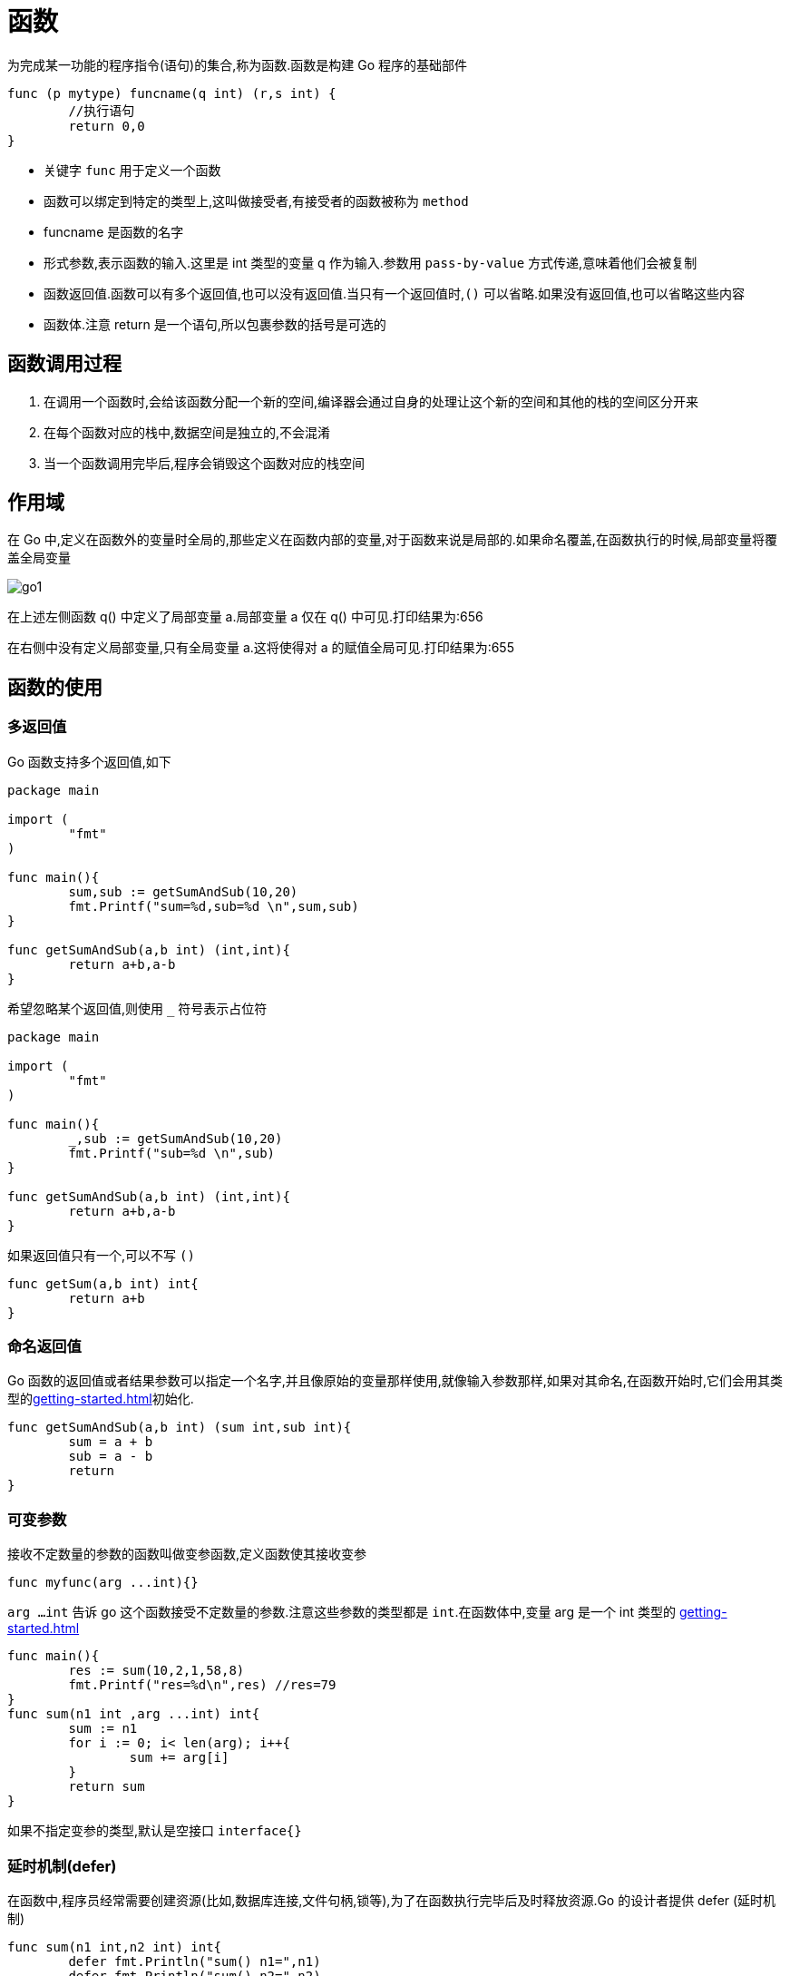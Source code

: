 [[go-function]]
= 函数

为完成某一功能的程序指令(语句)的集合,称为函数.函数是构建 Go 程序的基础部件

====
[source,go,indent=0,subs="verbatim,quotes",role="primary"]
----
func (p mytype) funcname(q int) (r,s int) {
	//执行语句
	return 0,0
}
----
* 关键字 `func` 用于定义一个函数
* 函数可以绑定到特定的类型上,这叫做接受者,有接受者的函数被称为 `method`
* funcname 是函数的名字
* 形式参数,表示函数的输入.这里是 int 类型的变量 q 作为输入.参数用 `pass-by-value` 方式传递,意味着他们会被复制
* 函数返回值.函数可以有多个返回值,也可以没有返回值.当只有一个返回值时,`()` 可以省略.如果没有返回值,也可以省略这些内容
* 函数体.注意 return 是一个语句,所以包裹参数的括号是可选的
====

[[go-function-invoke]]
== 函数调用过程

. 在调用一个函数时,会给该函数分配一个新的空间,编译器会通过自身的处理让这个新的空间和其他的栈的空间区分开来
. 在每个函数对应的栈中,数据空间是独立的,不会混淆
. 当一个函数调用完毕后,程序会销毁这个函数对应的栈空间

[[go-function-scope]]
== 作用域

在 Go 中,定义在函数外的变量时全局的,那些定义在函数内部的变量,对于函数来说是局部的.如果命名覆盖,在函数执行的时候,局部变量将覆盖全局变量

image::{oss-images}/go1.png[]

在上述左侧函数 q() 中定义了局部变量 a.局部变量 a 仅在 q() 中可见.打印结果为:656

在右侧中没有定义局部变量,只有全局变量 a.这将使得对 a 的赋值全局可见.打印结果为:655

[[go-function-use]]
== 函数的使用

[[go-function-use-return-value]]
=== 多返回值

Go 函数支持多个返回值,如下

[source,go,indent=0,subs="verbatim,quotes",role="primary"]
----
package main

import (
	"fmt"
)

func main(){
	sum,sub := getSumAndSub(10,20)
	fmt.Printf("sum=%d,sub=%d \n",sum,sub)
}

func getSumAndSub(a,b int) (int,int){
	return a+b,a-b
}
----

希望忽略某个返回值,则使用 `_` 符号表示占位符

[source,go,indent=0,subs="verbatim,quotes",role="primary"]
----
package main

import (
	"fmt"
)

func main(){
	_,sub := getSumAndSub(10,20)
	fmt.Printf("sub=%d \n",sub)
}

func getSumAndSub(a,b int) (int,int){
	return a+b,a-b
}
----

如果返回值只有一个,可以不写 `()`

[source,go,indent=0,subs="verbatim,quotes",role="primary"]
----
func getSum(a,b int) int{
	return a+b
}
----

[[go-function-use-return-value-name]]
=== 命名返回值

Go 函数的返回值或者结果参数可以指定一个名字,并且像原始的变量那样使用,就像输入参数那样,如果对其命名,在函数开始时,它们会用其类型的<<getting-started.adoc#go-getting-started-data-type-default>>初始化.

[source,go,indent=0,subs="verbatim,quotes",role="primary"]
----
func getSumAndSub(a,b int) (sum int,sub int){
	sum = a + b
	sub = a - b
	return
}
----

[[go-function-use-params]]
=== 可变参数

接收不定数量的参数的函数叫做变参函数,定义函数使其接收变参

[source,go,indent=0,subs="verbatim,quotes",role="primary"]
----
func myfunc(arg ...int){}
----

`arg ...int` 告诉 go 这个函数接受不定数量的参数.注意这些参数的类型都是 `int`.在函数体中,变量 arg 是一个 int 类型的 <<getting-started.adoc#go-getting-started-data-type-complex-slice>>

[source,go,indent=0,subs="verbatim,quotes",role="primary"]
----
func main(){
	res := sum(10,2,1,58,8)
	fmt.Printf("res=%d\n",res) //res=79
}
func sum(n1 int ,arg ...int) int{
	sum := n1
	for i := 0; i< len(arg); i++{
		sum += arg[i]
	}
	return sum
}
----

如果不指定变参的类型,默认是空接口 `interface{}`

[[go-function-use-defer]]
=== 延时机制(defer)

在函数中,程序员经常需要创建资源(比如,数据库连接,文件句柄,锁等),为了在函数执行完毕后及时释放资源.Go 的设计者提供 defer (延时机制)

[source,go,indent=0,subs="verbatim,quotes",role="primary"]
----
func sum(n1 int,n2 int) int{
	defer fmt.Println("sum() n1=",n1)
	defer fmt.Println("sum() n2=",n2)
	res := n1 + n2
	fmt.Println("sum() res=",res)
	return res
}
func main(){
	res := sum(10,20)
	fmt.Println("res= ",res)
}

// 输出结果
// sum() res= 30
// sum() n2= 20
// sum() n1= 10
// res=  30
----

* 当 go 执行到一个 defer 时,不会立即执行 defer 后面的语句,而是将 defer 后的语句压入到一个栈中,然后继续执行函数的下一个语句
* 当函数执行完毕后,再从栈中,依次从栈顶中取出语句执行
* 在 defer 将语句放入到栈时,也会将相关的值拷贝同时入栈

defer 的主要价值在于当函数执行完成后,可以及时的释放函数创建的资源,请看以下代码:

[source,go,indent=0,subs="verbatim,quotes",role="primary"]
----
func test(){
    file = openfile(文件名)
    defer file.close()
}
----

. 在 defer 后,可以继续使用创建资源
. 当函数执行完毕后,系统会依次从 defer 栈中取出语句,关闭资源
. 这种话你机制,非常简洁,程序员不用再为在什么时候关闭资源而烦恼了

[[go-function-use-panic-recover]]
=== 恐慌(Panic)和恢复(Recover)

Go 没有像 Java 那样的异常机制,例如你无法像在 Java 中那样抛出一个异常,作为替代,它使用了恐慌和恢复 (panic-and-recover) 机制.一定要记得,这应当作为最后的手段被使用,你的代码中应当没有,或者很少的令人恐慌
的东西.

Panic:是一个内建函数,可以中断原有的控制流程,进入一个令人恐慌的流程中.当函数 F 调用 `panic`,函数 F 的执行被中断,并且 F 中的延迟函数会正常执行,然后 F 返回到调用它的地方.在调用的地方,F 的行为就像调用了 `panic`.这一过
程继续向上,直到程序崩溃时的所有 `goroutine` 返回. 恐慌可以直接调用 `panic` 产生.也可以由运行时错误产生,例如访问越界的数组.

Recover:是一个内建的函数,可以让进入令人恐慌的流程中的 `goroutine` 恢复过来.`recover` 仅在延迟函数中有效.在正常的执行过程中,调用 `recover` 会返回 `nil` 并且没有其他任何效果.如果
当前的 `goroutine` 陷入恐慌,调用 `recover` 可以捕获到 `panic` 的输入值,并且恢复正常的执行.

以下这个函数检查作为其参数的函数在执行时是否会产生 panic

====
[source,go,indent=0,subs="verbatim,quotes",role="primary"]
----
func throwsPanic(f func()) (b bool){ <1>
	defer func() { <2>
		if x := recover();x != nil {
			b = true
		}
	}()
	f() <3>
	return  <4>
}
----
<1> 定义一个 throwsPanic 函数接收一个函数作为参数.函数 `f` 产生 `panic`,就返回 `true`,否则返回 `false`
<2> 定义了一个利用 `recover` 的 `defer` 函数,如果当前的 `goroutine` 产生了 `panic`,这个 `defer` 函数能够发现.当 `recover()` 返回非 `nil` 值,设置 `b` 为 `true`
<3> 调用作为参数接收的函数
<4> 返回 `b` 的值.由于 `b` 是命名返回
====

简单来说,在 Go 中可以抛出一个 `panic` 异常,然后在 `defer` 中通过 `recover` 捕获这个异常,然后正常处理,看下面的例子

====
.使用 defer 和 recover 来处理错误
[source,go,indent=0,subs="verbatim,quotes",role="primary"]
----
package main

import (
	"fmt"
	"time"
)

func test(){
	defer func(){
		err := recover() <1>
		if err != nil { <2>
			fmt.Println("err=",err)
		}
	}()

	num1 := 10
	num2 := 0
	res := num1 / num2
	fmt.Println("res=",res)
}

func main(){
	test()
	for {
		fmt.Println("main() 下面的代码")
		time.Sleep(time.Second)
	}
}
----
<1> recover 内置函数,可以捕获到异常
<2> 说明捕获到错误
====

==== 自定义错误处理

Go 程序中,也支持自定义错误,使用 errors.New 和 panic 内置函数

. errors.New("错误说明"),会返回一个 error 类型的值,表示一个错误
. panic 内置函数,接收一个 interface{} 类型的值(也就是任何值)作为参数,可以接收 error 类型的变量,输出错误信息,退出程序

看下面的例子

====
[source,go,indent=0,subs="verbatim,quotes",role="primary"]
----
package main

import (
	"errors"
	"fmt"
)

func readconf(name string) (err error){ <1>
	if name == "myconf.ini" {
		return nil
	} else {
		return errors.New("读取文件错误") <2>
	}
}

func main(){
	err := readconf("mycof.ini")
	if err != nil {
		panic(err) <3>
	}
	fmt.Println("程序继续执行")
}
----
<1> 定义一个函数读取配置文件信息,如果配置文件名不正确,我们就返回一个自定义错误
<2> 返回一个自定义错误
<3> 如果读取文件发生错误,就输出这个错误,并终止程序
====

[[go-function-use-init]]
=== init 函数

每一个源文件都可以包含一个 init 函数,该函数会在 main 函数之前执行.被 Go 运行框架调用,也就是说 init 会在 main 函数之前被调用

[source,go,indent=0,subs="verbatim,quotes",role="primary"]
----
package main

import (
	"fmt"
)

func init(){
	fmt.Println("init()...")
}
func main(){
	fmt.Println("main()....")
}
// 输出结果
// init()...
// main()....
----

. 如果一个文件同时包含全局变量定义,`init` 函数和 `main` 函数,则执行的流程 全局变量定义 -> `init` 函数 -> `main` 函数
. `init` 函数最主要的作用就是完成一些初始化的工作
. 如果本文件和被引入的文件中都包含变量的定义,先执行被引入包中变量的定义(被引入包变量定义 -> 被引入包 `init` 函数).然后在执行本文件的变量定义和 `init` 函数

[[go-function-use-anonymous]]
=== 匿名函数

Go 支持匿名函数,匿名函数就是没有名字的函数,如果我们某个函数只是希望调用一个,可以考虑使用匿名函数,匿名函数也可以多次调用

在定义匿名函数时就直接使用,这种方式匿名函数只能调用一次

[source,go,indent=0,subs="verbatim,quotes",role="primary"]
----
package main

import (
	"fmt"
)

func main(){
	res1 := func(n1 int, n2 int) int{
		return n1 + n2
	}(10,20)

	fmt.Println("res1=",res1)// res1= 30
}
----

将匿名函数赋给一个全局变量,那么这个匿名函数,就成为一个全局匿名函数,可以在程序中有效

[source,go,indent=0,subs="verbatim,quotes",role="primary"]
----
package main

import (
	"fmt"
)

var (
	Fun1 = func(n1 ,n2 int) int {
		return n1+n2
	}
)

func main(){
	res2 := Fun1(4,9)
	fmt.Println("res2=",res2) // res2= 13
}

----

[[go-function-use-close]]
=== 闭包

闭包就是一个函数和与其相关的引用环境组成的一个整体(实体).简单理解,闭包就是函数返回一个匿名函数,看一个例子:

====
[source,go,indent=0,subs="verbatim,quotes",role="primary"]
----
package main

import (
	"fmt"
)

func AddUpper() func (int) int{ <1>
	var n = 10

	return func(x int) int { <2>
		n = n + x
		return n
	}
}

func main() {
	f := AddUpper()
	fmt.Println(f(1)) // 11
	fmt.Println(f(2)) // 13
	fmt.Println(f(3)) // 16
}
----
<1> AddUpper 是一个函数,返回值的类型 func (int) int
<2> 返回的是一个匿名函数,但是这个匿名函数引用到函数外的 n,因此这个匿名函数就和 n 形成一个整体,构成闭包
====

[[go-function-common]]
== 常用函数

[[go-function-common-string]]
=== 字符串常用函数

日期相关操作的函数位于 `strings` 包下,在使用是需要导入 `strings` 包

[[go-function-common-string-tbl]]
.字符串常用函数
|===
| 函数 | 说明

| len(str) | 按字节统计字符串的长度

| []rune(str) | 字符串遍历,同时处理有中文的问题

| func Atoi(s string) (int, error) | 字符串转整数

| func Itoa(i int) string | 整数转字符串

| []byte(str) | 字符串转[]byte

| string([]byte{}) | []byte 转字符串

| func FormatInt(i int64, base int) string | 10 进制转 2.8.16 进制

| func Contains(s, substr string) bool | 查找子串是否在指定的字符串中

| func Count(s, substr string) int | 统计一个字符串有几个指定的子串

| func EqualFold(s, t string) bool | 不区分大小写的字符串比较

| func Index(s, substr string) int  | 返回子串在指定字符串第一次出现的 `index` 值,如果没有,返回 `-1`

| func LastIndex(s, substr string) int  | 返回子串在指定字符串最后一次出现的 `index` 值,如果没有,返回 `-1`

| func Replace(s, old, new string, n int) string  | 将指定的子串替换成另一个子串

| func Split(s, sep string) []string  | 按照指定的字符将指定字符串拆分为字符串数组

| func ToLower(s string) string/func ToUpper(s string) string  | 将字符串的字母进行大小写转换

| func TrimSpace(s string) string  | 将字符串左右两边的空格去掉

| func Trim(s string, cutset string) string  | 将字符串左右两边指定的字符去掉

| func TrimLeft(s string, cutset string) string  | 将字符串左边指定的字符去掉

| func TrimRight(s string, cutset string) string  | 将字符串右边指定的字符去掉

| func HasPrefix(s, prefix string) bool  | 判断字符串是否以指定的字符串开头

| func HasSuffix(s, suffix string) bool  | 判断字符串是否以指定的字符串结束
|===

[source,go,indent=0,subs="verbatim,quotes",role="primary"]
----
package main
import (
	"fmt"
	"strconv"
	"strings"
)

func main(){

	//统计字符串的长度, 按字节 len(str)
	////golang的编码统一为utf-8 (ascii的字符(字母和数字) 占一个字节, 汉字占用3个字节)
	str := "hello北"
	fmt.Println("str len=", len(str)) // 8


	str2 := "hello北京"
	//字符串遍历, 同时处理有中文的问题 r := []rune(str)
	r := []rune(str2)
	for i := 0; i < len(r); i++ {
		fmt.Printf("字符=%c\n", r[i])
	}


	//字符串转整数:	 n, err := strconv.Atoi("12")
	n, err := strconv.Atoi("123")
	if err != nil {
		fmt.Println("转换错误", err)
	}else {
		fmt.Println("转成的结果是", n)
	}

	//4)整数转字符串  str = strconv.Itoa(12345)
	str = strconv.Itoa(12345)
	fmt.Printf("str=%v, str=%T\n", str, str)

	//5)字符串 转 []byte:  var bytes = []byte("hello go")
	var bytes = []byte("hello go")
	fmt.Printf("bytes=%v\n", bytes)

	//6)[]byte 转 字符串: str = string([]byte{97, 98, 99})
	str = string([]byte{97, 98, 99})
	fmt.Printf("str=%v\n", str)

	//10进制转 2, 8, 16进制:  str = strconv.FormatInt(123, 2),返回对应的字符串
	str = strconv.FormatInt(123, 2)
	fmt.Printf("123对应的二进制是=%v\n", str)
	str = strconv.FormatInt(123, 16)
	fmt.Printf("123对应的16进制是=%v\n", str)

	//查找子串是否在指定的字符串中: strings.Contains("seafood", "foo") //true
	b := strings.Contains("seafood", "mary")
	fmt.Printf("b=%v\n", b)

	//统计一个字符串有几个指定的子串 :  strings.Count("ceheese", "e") //4
	num := strings.Count("ceheese", "e")
	fmt.Printf("num=%v\n", num)

	//10)不区分大小写的字符串比较(==是区分字母大小写的): fmt.Println(strings.EqualFold("abc", "Abc")) // true

	b = strings.EqualFold("abc", "Abc")
	fmt.Printf("b=%v\n", b) //true

	fmt.Println("结果","abc" == "Abc") // false //区分字母大小写

	//11)返回子串在字符串第一次出现的index值, 如果没有返回-1 :
	//strings.Index("NLT_abc", "abc") // 4

	index := strings.Index("NLT_abcabcabc", "abc") // 4
	fmt.Printf("index=%v\n",index)

	//12)返回子串在字符串最后一次出现的index,
	//如没有返回-1 : strings.LastIndex("go golang", "go")

	index = strings.LastIndex("go golang", "go") //3
	fmt.Printf("index=%v\n",index)

	//将指定的子串替换成 另外一个子串: strings.Replace("go go hello", "go", "go语言", n)
	//n可以指定你希望替换几个, 如果n=-1表示全部替换

	str2 = "go go hello"
	str = strings.Replace(str2, "go", "北京", -1)
	fmt.Printf("str=%v str2=%v\n", str, str2)

	//按照指定的某个字符, 为分割标识, 将一个字符串拆分成字符串数组:
	//strings.Split("hello,wrold,ok", ",")
	strArr := strings.Split("hello,wrold,ok", ",")
	for i := 0; i < len(strArr); i++ {
		fmt.Printf("str[%v]=%v\n", i, strArr[i])
	}
	fmt.Printf("strArr=%v\n", strArr)

	//15)将字符串的字母进行大小写的转换:
	//strings.ToLower("Go") // go strings.ToUpper("Go") // GO

	str = "goLang Hello"
	str = strings.ToLower(str)
	str = strings.ToUpper(str)
	fmt.Printf("str=%v\n", str) //golang hello

	//将字符串左右两边的空格去掉:  strings.TrimSpace(" tn a lone gopher ntrn   ")
	str = strings.TrimSpace(" tn a lone gopher ntrn   ")
	fmt.Printf("str=%q\n", str)

	//17)将字符串左右两边指定的字符去掉 :
	//strings.Trim("! hello! ", " !")  // ["hello"] //将左右两边 ! 和 " "去掉
	str = strings.Trim("! he!llo! ", " !")
	fmt.Printf("str=%q\n", str)

	//20)判断字符串是否以指定的字符串开头:
	//strings.HasPrefix("ftp://192.168.10.1", "ftp") // true

	b = strings.HasPrefix("ftp://192.168.10.1", "hsp") //true
	fmt.Printf("b=%v\n", b)
}
----

[[go-function-common-date]]
=== 日期常用函数

日期相关操作的函数位于 `time` 包下,在使用是需要导入 `time` 包

`time` 包中关于时间的常量

[source,go,indent=0,subs="verbatim,quotes",role="primary"]
----
const (
	Nanosecond  Duration = 1
	Microsecond          = 1000 * Nanosecond
	Millisecond          = 1000 * Microsecond
	Second               = 1000 * Millisecond
	Minute               = 60 * Second
	Hour                 = 60 * Minute
)
----

[[go-function-common-date-tbl]]
.日期常用函数
|===
| 函数 | 说明

| func Now() Time | 获取当前时间

| func (t Time) Year() int | 获取年份

| func (t Time) Month() Month | 获取月份

| func (t Time) Day() int | 获取天

| func (t Time) Weekday() Weekday | 获取周

| func (t Time) Hour() int | 获取时

| func (t Time) Minute() int | 获取分

| func (t Time) Second() int | 获取秒

| func (t Time) Nanosecond() int | 获取纳秒

| Printf 或 Sprintf | 格式化日期

| func Sleep(d Duration) | 休眠

| func (t Time) Unix() int64 | time 的 Unix 时间

| func (t Time) UnixNano() int64 | time 的 UnixNano 时间
|===

[source,go,indent=0,subs="verbatim,quotes",role="primary"]
----
package main
import (
	"fmt"
	"time"
)

func main() {
	//看看日期和时间相关函数和方法使用
	//1. 获取当前时间
	now := time.Now()
	fmt.Printf("now=%v now type=%T\n", now, now)

	//2.通过now可以获取到年月日, 时分秒
	fmt.Printf("年=%v\n", now.Year())
	fmt.Printf("月=%v\n", now.Month())
	fmt.Printf("月=%v\n", int(now.Month()))
	fmt.Printf("日=%v\n", now.Day())
	fmt.Printf("时=%v\n", now.Hour())
	fmt.Printf("分=%v\n", now.Minute())
	fmt.Printf("秒=%v\n", now.Second())

	//格式化日期时间

	fmt.Printf("当前年月日 %d-%d-%d %d:%d:%d \n", now.Year(),
	now.Month(), now.Day(), now.Hour(), now.Minute(), now.Second())

	dateStr := fmt.Sprintf("当前年月日 %d-%d-%d %d:%d:%d \n", now.Year(),
	now.Month(), now.Day(), now.Hour(), now.Minute(), now.Second())

	fmt.Printf("dateStr=%v\n", dateStr)

	//格式化日期时间的第二种方式
	fmt.Printf(now.Format("2006-01-02 15:04:05"))
	fmt.Println()
	fmt.Printf(now.Format("2006-01-02"))
	fmt.Println()
	fmt.Printf(now.Format("15:04:05"))
	fmt.Println()

	fmt.Printf(now.Format("2006"))
	fmt.Println()


	//需求, 每隔1秒中打印一个数字, 打印到100时就退出
	//需求2: 每隔0.1秒中打印一个数字, 打印到100时就退出
	// i := 0
	// for {
	// 	i++
	// 	fmt.Println(i)
	// 	//休眠
	// 	//time.Sleep(time.Second)
	// 	time.Sleep(time.Millisecond * 100)
	// 	if i == 100 {
	// 		break
	// 	}
	// }

	//Unix和UnixNano的使用
	fmt.Printf("unix时间戳=%v unixnano时间戳=%v\n", now.Unix(), now.UnixNano())

}
----

[[go-function-infunction]]
== 内建函数

Golang 预定义了少数函数,这意味着无需引用任何包就可以使用他们,这些内建函数的文档记录在与 Go 版本一起发布的伪包 `builtin` 中.下表列出来所有的内建函数

[[go-function-infunction-tbl]]
.内建函数
|===
| 函数名 | 描述

| func append(slice []Type, elems ...Type) []Type | 用于追加 slice

| func cap(v Type) int  |   cap 内建函数返回 v 的容量,这取决于具体类型

| func close(c chan<- Type) |   用于 channel 通信,使用它来关闭 channel

| func complex(r, i FloatType) ComplexType  |   complex 内建函数将两个浮点数值构造成一个复数值. 其实部和虚部的大小必须相同

| func copy(dst, src []Type) int    |   copy 内建函数将元素从来源切片复制到目标切片中

| func delete(m map[Type]Type1, key Type) | delete 内建函数按照指定的键将元素从映射中删除. 若 m 为 nil 或无此元素,delete 即为空操作

| func imag(c ComplexType) FloatType    |   imag 内建函数返回复数 c 的虚部

| func len(v Type) int  |   len 内建函数返回 v 的长度,这取决于具体类型

| func make(Type, size IntegerType) Type    | make 内建函数分配并初始化一个类型为切片、映射、或(仅仅为)信道的对象

| func new(Type) *Type | new 内建函数分配内存

| func panic(v interface{}) | 用于异常处理机制

| func print(args ...Type)  |   底层打印函数

| func println(args ...Type)    | 底层打印函数

| func real(c ComplexType) FloatType    | real 内建函数返回复数 c 的实部.

| func recover() interface{} | 用于异常处理机制
|===

关于这些内建函数的详情请参考官方文档 https://golang.org/pkg/builtin[https://golang.org/pkg/builtin/] 或 中文文档 http://docscn.studygolang.com/pkg/builtin/#append[http://docscn.studygolang.com/pkg/builtin/#append]

[[go-function-method]]
== 方法

在某些情况下,我们需要声明(定义)方法.比如 Person 结构体中,除了有一些字段外,还有一些行为,例如说话,跑步等.

Golang 中的方法是作用在指定的数据类型上的(即:和指定的数据类型绑定),因为自定义类型都可以有方法,而不仅仅是 `struct`

[[go-function-method-declare]]
=== 方法声明(定义)

方法就是有接受者的函数

====
[source,go,indent=0,subs="verbatim,quotes",role="primary"]
----
func (recevier type) methodName(参数列表) (返回值列表){
	方法体
	return 返回值
}
----
参数列表:方法输入

recevier type: 表示这个方法和 yupe 这个类型绑定,或者说该方法作用于 type 类型,recevier type 可以是结构体,也可以使其他自定义类型

recevier: 就是 type 类型的一个实例变量

返回值列表: 表示返回的值,可以多个

方法主体: 表示为了实现某一功能代码块

return: return 语句不是必须的
====

[NOTE]
====
接受者类型必须是 `T` 或者 `*T` ,这里的 `T` 是类型名,T叫做接受者基础类型或者简称基础类型,基础类型一定不能是指针或接口类型,这样会引起 `invalid receiver type ...` 的编译错误.并且定义在与方法相同的包中
====

我们以上面的例子 Person 结构体为例,为 Person 定义如下方法

[source,go,indent=0,subs="verbatim,quotes",role="primary"]
----
package main

import (
	"fmt"
)

type Person struct {
	Name string
	Age int
	Scpres [5]float64
	ptr *int
	slice []int
	map1 map[string]string
}

// 定义一个方法,打印 我是一个好人
func (p Person) speak(){
	fmt.Println(p.Name,"我是一个好人")
}

// 计算 1+2+...+1000
func (p Person) cale(){
	res := 0
	for i :=0 ;i<1000; i++{
		res += i
	}
	fmt.Println(p.Name,"计算结果是:",res)
}

// 计算 1+2+...+n
func (p Person) cale2(n int){
	res := 0
	for i :=0 ;i < n; i++{
		res += i
	}
	fmt.Println(p.Name,"计算结果是:",res)
}

// 计算 n1+n2
func (p Person) getSum(n1 int,n2 int) (res int){
	res = n1 + n2
	return
}
type Monster struct {
	Name string `json:"name"`
	Age int `json:"age"`
	Skill string `json:"skill"`
}

func main(){
	person := Person{}
	person.Name = "Jcohy"
	person.speak() // Jcohy 我是一个好人
	person.cale() // Jcohy 计算结果是: 499500
	person.cale2(10) // Jcohy 计算结果是: 45
	res := person.getSum(25,25)
	fmt.Println("getSum=",res) // getSum= 50
}
----

=== 方法的调用和传参机制

方法的调用和传参机制和函数基本一样,不一样的地方式方法调用时,会将调用方法的变量,当作实参也传递给方法

image::{oss-images}/go4.png[]

变量调用方法时,该变量本身也会作为一个参数传递到方法(如果变量时值类型,则进行值拷贝,如果变量时引用类型,则进行地址拷贝)

=== 注意事项

. 结构体类型是值类型,在方法调用中,遵守值类型的传递机制,是值拷贝传递方式
. 如果希望在方法中,修改结构体变量的值,可以通过结构体指针的方式来处理
. Golang 中的方法作用在指定的数据类型上的,因此自定义类型都可以有方法,而不仅仅是 `struct`,比如 `int`,`float32` 都可以有方法
+
[source,go,indent=0,subs="verbatim,quotes",role="primary"]
----
package main

import (
	"fmt"
)
/*
Golang中的方法作用在指定的数据类型上的(即: 和指定的数据类型绑定), 因此自定义类型,
都可以有方法, 而不仅仅是struct,  比如int , float32等都可以有方法
*/

type integer int

func (i integer) print() {
	fmt.Println("i=", i)
}
//编写一个方法, 可以改变i的值
func (i *integer) change() {
	*i = *i + 1
}

type Student struct {
	Name string
	Age int
}

//给*Student实现方法String()
func (stu *Student) String() string {
	str := fmt.Sprintf("Name=[%v] Age=[%v]", stu.Name, stu.Age)
	return str
}

func main() {
	var i integer = 10
	i.print()
	i.change()
	fmt.Println("i=", i)

	//定义一个Student变量
	stu := Student{
		Name : "tom",
		Age : 20,
	}
	//如果你实现了 *Student 类型的 String方法, 就会自动调用
	fmt.Println(&stu)
}
----
. 方法的访问范围控制的规则,和函数一样.方法名首字母小写,只能在本包访问,方法首字母大写,可以在本包和其他包访问
. 如果一个类型实现了 `String()` 这个方法,那么 `fmt.println` 默认调用这个变量的 `String()` 方法进行输出

== 方法和函数的区别

. 调用方式不一样
+
函数的调用: 函数名(实参列表)
+
方法的调用: 变量.方法名(实参列表)
+
. 对于普通函数, 接收者为值类型时, 不能将指针类型的数据直接传递, 反之亦然
+
[source,go,indent=0,subs="verbatim,quotes",role="primary"]
----
package main

import (
	"fmt"
)

type Person struct {
	Name string
}

//函数
//对于普通函数, 接收者为值类型时, 不能将指针类型的数据直接传递, 反之亦然

func test01(p Person) {
	fmt.Println(p.Name)
}

func test02(p *Person) {
	fmt.Println(p.Name)
}
func main() {

	p := Person{"tom"}
	test01(p)
	test02(&p)
}
----
. 对于方法(如 struct 的方法), 接收者为值类型时, 可以直接用指针的变量调用方法, 反之也可以
+
[source,go,indent=0,subs="verbatim,quotes",role="primary"]
----
package main

import (
	"fmt"
)

type Person struct {
	Name string
}

//对于方法(如struct的方法),
//接收者为值类型时, 可以直接用指针类型的变量调用方法, 反过来同样也可以
func (p Person) test03() {
	p.Name = "jack"
	fmt.Println("test03() =", p.Name) // jack
}

func (p *Person) test04() {
	p.Name = "mary"
	fmt.Println("test03() =", p.Name) // mary
}

func main() {
	p.test03()
	fmt.Println("main() p.name=", p.Name) // tom

	(&p).test03() // 从形式上是传入地址, 但是本质仍然是值拷贝

	fmt.Println("main() p.name=", p.Name) // tom


	(&p).test04()
	fmt.Println("main() p.name=", p.Name) // mary
	p.test04() // 等价 (&p).test04 , 从形式上是传入值类型, 但是本质仍然是地址拷贝

}
----

. 不管调用形式如何, 真正决定是值值拷贝还是地址拷贝, 看这个方法是和那个类型绑定
. 如果是值类型, 比如 `(p Person)`,则是值拷贝, 如果是指针类型, 比如 `(p *Person)` 则是地址拷贝

[[go-function-notice]]
== 注意事项

. 函数的形参列表可以是多个,返回值列表也可以是多个
. 形参列表和返回值列表的数据类型可以是值类型和引用类型
. 函数的命名遵循<<getting-started.adoc#go-getting-started-identifier>> 命名规范
. 首字母大写的函数可以被本包和其他包文件使用.首字母小写,只能被本包文件使用
. 函数中的变量时局部的,函数外不生效
. 基本数据类型和数组默认都是值传递的,即进行值拷贝.在函数内修改,不会影响到原来的值
. 如果希望函数内的变量能修改函数外的变量(指的是默认以值传递的方式的数据类型),可以传入变量的地址 `&` ,函数内以 <<getting-started.adoc#go-getting-started-data-type-complex-pointer>> 的凡是操作变量
. Go 函数不支持函数重载
. 函数是一种数据类型,参见<<getting-started.adoc#go-getting-started-data-type-complex-function,函数数据类型>>
. 使用 `_` 标识符,忽略返回值

[[go-function-sample]]
== 示例

=== 示例一

请使用递归的方式, 求出斐波那契数1,1,2,3,5,8,13...

[source,go,indent=0,subs="verbatim,quotes",role="primary"]
----
package main
import (
	"fmt"
)

/*
请使用递归的方式, 求出斐波那契数1,1,2,3,5,8,13...
给你一个整数n, 求出它的斐波那契数是多少？
*/
func fbn(n int) int {
	if (n == 1 || n == 2) {
		return 1
	} else {
		return fbn(n - 1) + fbn(n - 2)
	}
}

func main() {
	res := fbn(3)
	//测试
	fmt.Println("res=", res)
	fmt.Println("res=", fbn(4)) // 3
	fmt.Println("res=", fbn(5)) // 5
	fmt.Println("res=", fbn(6)) // 8
}
----

=== 示例二

求函数值已知 f(1)=3; f(n) = 2*f(n-1)+1; 请使用递归的思想编程, 求出 f(n)的值?

[source,go,indent=0,subs="verbatim,quotes",role="primary"]
----
package main
import (
	"fmt"
)

/*
题2: 求函数值已知 f(1)=3; f(n) = 2*f(n-1)+1; 请使用递归的思想编程, 求出 f(n)的值?

*/
func f(n int) int {
	if n == 1 {
		return 3
	} else {
		return 2 * f(n - 1) + 1
	}
}
func main(){

	//测试一下
	fmt.Println("f(1)=", f(1))
	fmt.Println("f(5)=", f(5))
}
----

=== 示例三

猴子吃桃子问题有一堆桃子, 猴子第一天吃了其中的一半,  并再多吃了一个！以后每天猴子都吃其中的一半, 然后再多吃一个.  当到第十天时, 想再吃时(还没吃), 发现只有1个桃子了. 问题: 最初共多少个桃子？

[source,go,indent=0,subs="verbatim,quotes",role="primary"]
----
package main
import (
	"fmt"
)

//题3: 猴子吃桃子问题有一堆桃子, 猴子第一天吃了其中的一半,
//并再多吃了一个！以后每天猴子都吃其中的一半, 然后再多吃一个.
//当到第十天时, 想再吃时(还没吃), 发现只有1个桃子了. 问题: 最初共多少个桃子？

//思路分析

/*
1)第10天只有一个桃子
2)第9天有几个桃子  =  (第10天桃子数量 + 1) * 2
3)规律: 第n天的桃子数据  peach(n) = (peach(n+1) + 1) * 2

*/
//n 范围是  1 -- 10 之间
func peach(n int) int {
	if n > 10 || n < 1 {
		fmt.Println("输入的天数不对")
		return 0 //返回0表示没有得到正确数量
	}
	if n == 10 {
		return 1
	} else {
		return (peach(n + 1) + 1) * 2
	}
}

func main() {

	fmt.Println("第1天桃子数量是=", peach(1)) //1534
}
----

=== 示例四

打印金字塔

[source,go,indent=0,subs="verbatim,quotes",role="primary"]
----
package main
import (
	"fmt"
)


//将打印金字塔的代码封装到函数中
func printPyramid(totalLevel int) {

	//i 表示层数
	for i := 1; i <= totalLevel; i++ {
		//在打印*前先打印空格
		for k := 1; k <= totalLevel - i; k++ {
			fmt.Print(" ")
		}

		//j 表示每层打印多少*
		for j :=1; j <= 2 * i - 1; j++ {
				fmt.Print("*")
		}
		fmt.Println()
	}

}
func main() {
	//调用printPyramid函数, 就可以打印金字塔
	//从终端输入一个整数打印出对应的金子塔
	var n int
	fmt.Println("请输入打印金字塔的层数")
	fmt.Scanln(&n)
	printPyramid(n)
}
----

=== 示例五

* 编写结构体(MethodUtils),编写一个方法, 方法不需要参数, 在方法中打印一个 10*8 的矩形
* 编写一个方法算该矩形的面积(可以接收长 len, 和宽 width),
* 判断一个数是奇数还是偶数
* 根据行、列、字符打印 对应行数和列数的字符
* 实现加减乘除小功能

[source,go,indent=0,subs="verbatim,quotes",role="primary"]
----
package main

import (
	"fmt"
)

type MethodUtils struct {
	//字段...
}

//给MethodUtils编写方法
func (mu MethodUtils) Print() {
	for i := 1; i <= 10; i++ {
		for j := 1; j <= 8; j++ {
			fmt.Print("*")
		}
		fmt.Println()
	}
}

//2)编写一个方法, 提供m和n两个参数, 方法中打印一个m*n的矩形
func (mu MethodUtils) Print2(m int, n int) {
	for i := 1; i <= m; i++ {
		for j := 1; j <= n; j++ {
			fmt.Print("*")
		}
		fmt.Println()
	}
}

/*
编写一个方法算该矩形的面积(可以接收长len, 和宽width),
将其作为方法返回值. 在main方法中调用该方法, 接收返回的面积值并打印
*/

func (mu MethodUtils) area(len float64, width float64) (float64) {
	return len * width
}

/*
编写方法: 判断一个数是奇数还是偶数

*/

func (mu *MethodUtils) JudgeNum(num int)  {
	if num % 2 == 0 {
		fmt.Println(num, "是偶数..")
	} else {
		fmt.Println(num, "是奇数..")
	}
}
/*
根据行、列、字符打印 对应行数和列数的字符,
比如: 行: 3, 列: 2, 字符*,则打印相应的效果

*/

func (mu *MethodUtils) Print3(n int, m int, key string)  {

	for i := 1; i <= n ; i++ {
		for j := 1; j <= m; j++ {
			fmt.Print(key)
		}
		fmt.Println()
	}
}

/*
定义小小计算器结构体(Calcuator),
实现加减乘除四个功能
实现形式1: 分四个方法完成: , 分别计算 + - * /
实现形式2: 用一个方法搞定, 需要接收两个数, 还有一个运算符

*/
//实现形式1

type Calcuator struct{
	Num1 float64
	Num2 float64
}

func (calcuator *Calcuator) getSum() float64 {

	return calcuator.Num1 + calcuator.Num2
}

func (calcuator *Calcuator) getSub() float64 {

	return calcuator.Num1 - calcuator.Num2
}

//..

//实现形式2

func (calcuator *Calcuator) getRes(operator byte) float64 {
	res := 0.0
	switch operator {
	case '+':
			res = calcuator.Num1 + calcuator.Num2
	case '-':
			res = calcuator.Num1 - calcuator.Num2
	case '*':
			res = calcuator.Num1 * calcuator.Num2
	case '/':
			res = calcuator.Num1 / calcuator.Num2
	default:
			fmt.Println("运算符输入有误...")

	}
	return res
}


func main() {
	/*
	1)编写结构体(MethodUtils), 编程一个方法, 方法不需要参数,
	在方法中打印一个10*8 的矩形, 在main方法中调用该方法.
	*/
	var mu MethodUtils
	mu.Print()
	fmt.Println()
	mu.Print2(5, 20)

	areaRes := mu.area(2.5, 8.7)
	fmt.Println()
	fmt.Println("面积为=", areaRes)

	mu.JudgeNum(11)

	mu.Print3(7, 20, "@")


	//测试一下:
	var calcuator Calcuator
	calcuator.Num1 = 1.2
	calcuator.Num2 = 2.2
	fmt.Printf("sum=%v\n", fmt.Sprintf("%.2f",calcuator.getSum()))
	fmt.Printf("sub=%v\n",fmt.Sprintf("%.2f",calcuator.getSub()))


	res := calcuator.getRes('*')
	fmt.Println("res=", res)

}
----